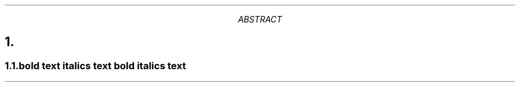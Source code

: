 .TL   \n Títol
.AU   \n Autor
.AI   \n Institució
.AB   \n Abstract
.PP   \n Paràgraf
.NH   \n Titol seccio numerada
.SH   \n Secció no numerada
.NH 2 \n Subsecció numerada

.B "bold text"
.I "italics text"
.BI "bold italics text"

.RS \n Augmentar indentació
